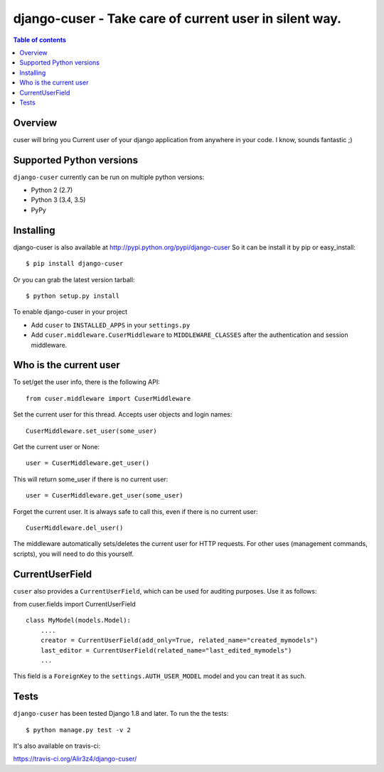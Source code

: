 =======================================================
django-cuser - Take care of current user in silent way.
=======================================================

.. image:: https://travis-ci.org/Alir3z4/django-cuser.png
   :alt: travis-cli tests status for django-cuser
   :target: https://travis-ci.org/Alir3z4/django-cuser

.. image:: http://badge.kloud51.com/pypi/w/django-cuser.svg
    :target: https://pypi.python.org/pypi/django-cuser
    :alt: PyPI Wheel

.. image:: http://badge.kloud51.com/pypi/s/django-cuser.svg
    :target: https://pypi.python.org/pypi/django-cuser
    :alt: PyPI Status

.. image:: http://badge.kloud51.com/pypi/l/django-cuser.svg
    :target: https://pypi.python.org/pypi/django-cuser
    :alt: PyPI License

.. image:: http://badge.kloud51.com/pypi/f/django-cuser.svg
    :target: https://pypi.python.org/pypi/django-cuser
    :alt: PyPI Format

.. image:: http://badge.kloud51.com/pypi/p/django-cuser.svg
    :target: https://pypi.python.org/pypi/django-cuser
    :alt: PyPI Py_versions

.. image:: http://badge.kloud51.com/pypi/d/django-cuser.svg
    :target: https://pypi.python.org/pypi/django-cuser
    :alt: PyPI Downloads

.. image:: http://badge.kloud51.com/pypi/i/django-cuser.svg
    :target: https://pypi.python.org/pypi/django-cuser
    :alt: PyPI Implementation

.. image:: http://badge.kloud51.com/pypi/v/django-cuser.svg
    :target: https://pypi.python.org/pypi/django-cuser
    :alt: PyPI Version

.. image:: http://badge.kloud51.com/pypi/e/django-cuser.svg
    :target: https://pypi.python.org/pypi/django-cuser
    :alt: PyPI Egg

.. contents:: Table of contents


Overview
--------

cuser will bring you Current user of your django application from anywhere in your code.
I know, sounds fantastic ;)


Supported Python versions
-------------------------

``django-cuser`` currently can be run on multiple python versions:

* Python 2 (2.7)
* Python 3 (3.4, 3.5)
* PyPy


Installing
----------

django-cuser is also available at http://pypi.python.org/pypi/django-cuser
So it can be install it by pip or easy_install::

    $ pip install django-cuser

Or you can grab the latest version tarball::

    $ python setup.py install

To enable django-cuser in your project

* Add ``cuser`` to ``INSTALLED_APPS`` in your ``settings.py``
* Add ``cuser.middleware.CuserMiddleware`` to ``MIDDLEWARE_CLASSES`` after the
  authentication and session middleware.

Who is the current user
-----------------------

To set/get the user info, there is the following API::

    from cuser.middleware import CuserMiddleware

Set the current user for this thread. Accepts user objects and login names::

    CuserMiddleware.set_user(some_user)

Get the current user or None::

    user = CuserMiddleware.get_user()

This will return some_user if there is no current user::

    user = CuserMiddleware.get_user(some_user)

Forget the current user. It is always safe to call this, even if there is no current user::

    CuserMiddleware.del_user()

The middleware automatically sets/deletes the current user for HTTP requests.
For other uses (management commands, scripts), you will need to do this
yourself.

CurrentUserField
----------------

``cuser`` also provides a ``CurrentUserField``, which can be used for auditing
purposes. Use it as follows:

from cuser.fields import CurrentUserField
::

    class MyModel(models.Model):
        ....
        creator = CurrentUserField(add_only=True, related_name="created_mymodels")
        last_editor = CurrentUserField(related_name="last_edited_mymodels")
        ...

This field is a ``ForeignKey`` to the ``settings.AUTH_USER_MODEL`` model and you
can treat it as such.


Tests
-----

``django-cuser`` has been tested Django 1.8 and later. To run the the tests:

::

   $ python manage.py test -v 2

It's also available on travis-ci:

https://travis-ci.org/Alir3z4/django-cuser/


